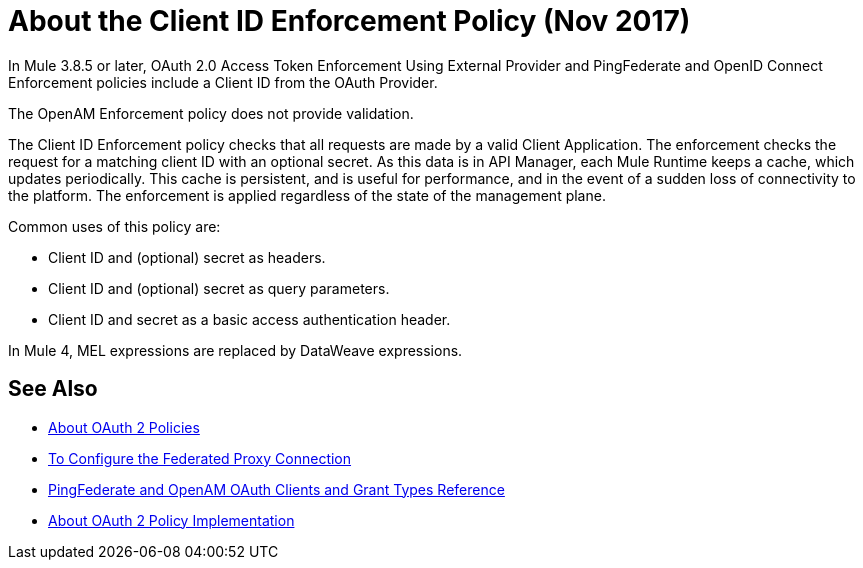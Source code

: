 = About the Client ID Enforcement Policy (Nov 2017)

In Mule 3.8.5 or later, OAuth 2.0 Access Token Enforcement Using External Provider and PingFederate and OpenID Connect Enforcement policies include a Client ID from the OAuth Provider.

The OpenAM Enforcement policy does not provide validation.

The Client ID Enforcement policy checks that all requests are made by a valid Client Application. The enforcement checks the request for a matching client ID with an optional secret. As this data is in API Manager, each Mule Runtime keeps a cache, which updates periodically. This cache is persistent, and is useful for performance, and in the event of a sudden loss of connectivity to the platform. The enforcement is applied regardless of the state of the management plane.

Common uses of this policy are: 

* Client ID and (optional) secret as headers.
* Client ID and (optional) secret as query parameters.
* Client ID and secret as a basic access authentication header.

In Mule 4, MEL expressions are replaced by DataWeave expressions.


== See Also

* link:/api-manager/oauth2-policies-new[About OAuth 2 Policies]
* link:/api-manager/configure-federate-proxy[To Configure the Federated Proxy Connection]
* link:/api-manager/ping-openam-grant-new-reference[PingFederate and OpenAM OAuth Clients and Grant Types Reference]
* link:/api-manager/oauth-policy-implementation-concept[About OAuth 2 Policy Implementation]